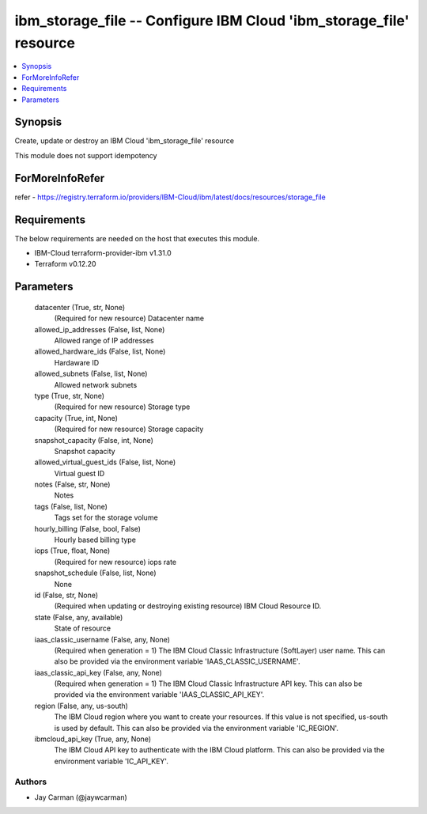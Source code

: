 
ibm_storage_file -- Configure IBM Cloud 'ibm_storage_file' resource
===================================================================

.. contents::
   :local:
   :depth: 1


Synopsis
--------

Create, update or destroy an IBM Cloud 'ibm_storage_file' resource

This module does not support idempotency


ForMoreInfoRefer
----------------
refer - https://registry.terraform.io/providers/IBM-Cloud/ibm/latest/docs/resources/storage_file

Requirements
------------
The below requirements are needed on the host that executes this module.

- IBM-Cloud terraform-provider-ibm v1.31.0
- Terraform v0.12.20



Parameters
----------

  datacenter (True, str, None)
    (Required for new resource) Datacenter name


  allowed_ip_addresses (False, list, None)
    Allowed range of IP addresses


  allowed_hardware_ids (False, list, None)
    Hardaware ID


  allowed_subnets (False, list, None)
    Allowed network subnets


  type (True, str, None)
    (Required for new resource) Storage type


  capacity (True, int, None)
    (Required for new resource) Storage capacity


  snapshot_capacity (False, int, None)
    Snapshot capacity


  allowed_virtual_guest_ids (False, list, None)
    Virtual guest ID


  notes (False, str, None)
    Notes


  tags (False, list, None)
    Tags set for the storage volume


  hourly_billing (False, bool, False)
    Hourly based billing type


  iops (True, float, None)
    (Required for new resource) iops rate


  snapshot_schedule (False, list, None)
    None


  id (False, str, None)
    (Required when updating or destroying existing resource) IBM Cloud Resource ID.


  state (False, any, available)
    State of resource


  iaas_classic_username (False, any, None)
    (Required when generation = 1) The IBM Cloud Classic Infrastructure (SoftLayer) user name. This can also be provided via the environment variable 'IAAS_CLASSIC_USERNAME'.


  iaas_classic_api_key (False, any, None)
    (Required when generation = 1) The IBM Cloud Classic Infrastructure API key. This can also be provided via the environment variable 'IAAS_CLASSIC_API_KEY'.


  region (False, any, us-south)
    The IBM Cloud region where you want to create your resources. If this value is not specified, us-south is used by default. This can also be provided via the environment variable 'IC_REGION'.


  ibmcloud_api_key (True, any, None)
    The IBM Cloud API key to authenticate with the IBM Cloud platform. This can also be provided via the environment variable 'IC_API_KEY'.













Authors
~~~~~~~

- Jay Carman (@jaywcarman)

